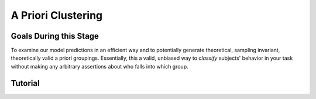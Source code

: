 A Priori Clustering
*********

.. article-info::
    :avatar: dnl_plastic.png
    :avatar-link: https://www.decisionneurosciencelab.com/
    :author: Elijah Galvan
    :date: September 1, 2023
    :read-time: 10 min read
    :class-container: sd-p-2 sd-outline-muted sd-rounded-1

Goals During this Stage
================

To examine our model predictions in an efficient way and to potentially generate theoretical, sampling invariant, theoretically valid a priori groupings. 
Essentially, this a valid, unbiased way to *classify* subjects' behavior in your task without making any arbitrary assertions about who falls into which group.

.. _different clustering algorithms: https://www.freecodecamp.org/news/8-clustering-algorithms-in-machine-learning-that-all-data-scientists-should-know/

.. dropdown:: Clustering Algorithms

    Clustering Algorithms are generally used to determine 1) how many groups are in a data set and 2) the group that people belong to in a data set. 
    They do this by taking one observation of multiple variables (columns) for many people (rows). 
    As an input Hierarchical Agglomerative Clustering (HAC), which is what we will be using, takes a distance matrix. 
    A distance matrix is a square matrix with as many rows and columns as the number of rows in our data set. 
    Every cell below the diagonal (i.e. the second-last row of the first column, the third-last row of the second column, etc.) represents a distance. 
    Here, distance is often *Euclidean* meaning it is just an extension of Pythagorean Theorem - it equals the sum of all squared differences between the values in each column. 
    The position of the cell is also meaningful: for instance, the cell in the first row and the second column represents the total distance between Subject 1 and Subject 2 for instance. 

    HAC essentially tries to figure out what the most parsimonious grouping is for each possible number of groups, starting with 2 groups and finishing with the maximum number of groups (i.e. the number of rows meaning everyone is in their own group). 
    It visualizes this parsimony in the form of a dendrogram - a type of tree graph. 
    Reading dendrograms is simple, but for some people it is not very intuitive. 
    You determine the number of groups in a data set by cutting the tree. 
    You determine where to cut the tree on the horizontal where there is the *longest* vertical space without *any* branching. 
    To develop an intuition about these things, see the image below which we would cut into 2 groups - group 1 with [A, B] and group 2 with [C, D, E, F]. 

    .. figure:: dendro_example.png
        :figwidth: 100%
        :align: center

    .. Note::

        There are many `different clustering algorithms`_ out there, but I'll only be talking about HAC because it is basic, I'm agnostic about clustering algorithms, and I'm familiar with it. 
        You might have a strong opinion or motivation - in principle, any clustering algorithm can be applied and your needs and knowledge might dictate that others are preferable and that's perfectly valid. 

.. dropdown:: A Priori Clustering

    Canonically, there have been 2 approaches to grouping: clustering and binning. 

    Binning is simply the researcher *asserting* that it is the case that groups 1 and 2 are differentiable on X or Y: the grouping is only as valid as the researcher's reasoning.
    Further, this approach is theoretically only valid when specified a priori (in a preregistration).  

    On the other hand, Clustering is an empirical, data-driven approach which provides ad-hoc explanations. 
    Essentially, whichever Clustering Algorithm you use searches for the best solution to the problem you offer it. 
    Thus, the groups are determined by the observed data and can obviously be biased therein. 

    Here, we clearly don't have any real data: we want to cluster the simulated model predictions. 
    This is the most ideal situation: since we can simulate as much data as we want and therefore exhaustively represent the variance in expected behavior. 
    Here, we also group based on the model predictions (i.e. our hypotheses) - which means that our clustered groupings are a logical extension of our psychological theory in the context of our Experimental Paradigm and Trial Set.
    This enables us to overcome the limitations of both clustering (ad-hoc, sampling dependency, atheoretical) and binning (arbitrariness, overreliance on reasoning, etc.). 

    However, the validity of a priori clustering requires that our model be highly generalizable: all :bdg-secondary:`Constructs` must have the same value on the same :bdg-primary:`Trial` for each subject and there are no :bdg-success:`Free Parameters` in your model which do not translate to psychologically meaningful differences.. 
    So, for instance, this might preclude using binary choice tasks which often require :bdg-success:`Free Parameters` to model response bias parameters (preference for left-versus-right) and inverse heat parameters (probability of behaving preference-congruent) for example. 
    It also requires that all :bdg-secondary:`Constructs` are directly computed from :bdg-primary:`Experimental Variables` and not self-report measures for instance. 
    In this study, the experimenters asked what the participant thought the Investor expected for all trials: although this would be a theoretically superior way to mathematically calculate :bdg-secondary-line:`Guilt`, using the a priori clustering to group subjects would be conceptually problematic. 
    In these cases, it is always good to make sure that the generalized :bdg-secondary:`Constructs` is highly correlated with the questionnaire measure and that using either value leads to the same behavioral conclusions - not just taking for granted that these are distinctions without differences. 

.. dropdown:: Informing a Change in the of :bdg-primary:`Trial Set`

    Our :bdg-primary:`Trial Set` is designed to elicit maximally different behavioral patterns between groups of people who have different psychological preferences. 
    Some rules of thumb here are as follows:
    
    1. Offer as many choice options as is possible, within reason
    2. Make sure the number of trials in each condition of interest are equal 

    Here, HAC especially can offer insight about if you have accomplished these two aims. 
    Let's take a look at some minor mistakes that were made in this study. 

    .. dropdown:: Limited :bdg-danger:`Choice` Options and Asymetric :bdg-primary:`Trial Set`

        In the paper, the Choice Options were ``in increments of 1 token or 10% of the slider range (whichever was greatest, to increase the speed of movement on the slider`` and the trial distribution was not 10 trials per multiplier condition (with Investment ranging fro 1 to 10). 
        For the exact trial distribution you can see the file ``trialSet.csv`` in the folder that you downloaded with the actual data. 

        .. Note::

            The authors also conducted a behavioral follow-up to validate a different clustering which they applied in the paper. 

        Using HAC on *these* simulations leads to the following dendrogram which favors a 2 group solution and the following model space which is less in line with our expected outcome of either a 3 or 4 cluster solution as specified in our hypotheses. 

        .. dropdown:: Dendgrogram for the fMRI Experiment

            .. figure:: 1_7_dendro_wrong.png
                :figwidth: 100%
                :align: center

        It also leads to the following grouping for a 4 cluster solution which is not well aligned with the parameter space that we sketched out earlier. 

        .. dropdown:: Model Space for the fMRI Experiment

            .. figure:: 1_7_param_wrong.png
                :figwidth: 100%
                :align: center

    Having the :bdg-danger:`Choice` Options always Specified in Increments of 1 Token leads to the following with the same :bdg-primary:`Trial Set` 

    .. dropdown:: Asymetric :bdg-primary:`Trial Set`

        .. dropdown:: Dendgrogram

            .. figure:: 1_7_dendro_half.png
                :figwidth: 100%
                :align: center

        .. dropdown:: Model Space

            .. figure:: 1_7_param_half.png
                :figwidth: 100%
                :align: center

    Fixing both of these problems - which the authors did in the behavioral follow-up also reported in the paper - results in the following.

    .. dropdown:: The Ideal :bdg-primary:`Trial Set`

        .. dropdown:: Dendgrogram

            .. figure:: 1_7_dendro_right.png
                :figwidth: 100%
                :align: center

        .. dropdown:: Model Space

            .. figure:: 1_7_param_right.png
                :figwidth: 100%
                :align: center

Tutorial
================

.. dropdown:: Cluster Your Data Using HAC

    .. tab-set::
        
        .. tab-item:: Plain English

            We need to compute a distance matrix which will require a table or data frame object which contains the model predictions. 
            Then we will use an HAC algorithm to cluster the data. 
            After, we will determine how many groups we should have and we will cut the tree into that many groups - assigning row identities to whichever group the clustering algorithm says that they belong to. 

        .. tab-item:: R

            ::

                distance_mat = dist(predictions, method = 'euclidean')
                set.seed(240)
                hierarchical = hclust(distance_mat, method = 'average')
                plot(hierarchical)
                fit = cutree(hierarchical, k = 4)

        .. tab-item:: MatLab

            ::

                [nrows, ncols] = size(freeParameters);
                data_matrix = zeros(nrows * ncols, length(freeParameters(1, 1).predictions));
                for i = 1:nrows
                    for j = 1:ncols
                        index = (i - 1) * ncols + j;
                        data_matrix(index, :) = freeParameters(i, j).predictions;
                    end
                end
                distance_mat = pdist(predictions, 'euclidean');
                rng(240); % Set the seed for reproducibility
                hierarchical = linkage(distance_mat, 'average');
                dendrogram(hierarchical);
                k = 4;
                fit = cluster(hierarchical, 'MaxClust', k);

        .. tab-item:: Python

            ::

                from scipy.cluster.hierarchy import dendrogram, linkage, cut_tree
                distance_mat = np.linalg.norm(predictions, axis=1)
                np.random.seed(240)
                hierarchical = linkage(distance_mat, method='average')
                dendrogram(hierarchical)
                plt.show()

                fit = cut_tree(hierarchical, n_clusters=4).flatten()

.. dropdown:: Identify Where Your Clusters are

    .. tab-set::
        
        .. tab-item:: Plain English

            We want to plot the :bdg-success:`Free Parameters` - each row as a point with the color being the groups assigned based on HAC. 
            Let's name our clusters based on the way we sketched out our parameter space - the three motives we identified and the behavioral strategy of Moral Opportunism we identified. 
            The top left of the parameter space is Inequity-Aversion. 
            The top right of the parameter space is Guilt-Aversion. 
            The far right of the parameter space is Greed. 
            The rest of the parameter space is the Moral Opportunism strategy. 

        .. tab-item:: R

            ::

                freeParameters$Strategy = as.character(fit)
                freeParameters$Strategy[which(freeParameters$Strategy == freeParameters$Strategy[1])] = 'Guilt-Averse'
                freeParameters$Strategy[which(freeParameters$Strategy == freeParameters$Strategy[10101])] = 'Greedy'
                freeParameters$Strategy[which(freeParameters$Strategy == freeParameters$Strategy[100])] = 'Inequity-Averse'
                freeParameters$Strategy[which(freeParameters$Strategy != 'Inequity-Averse' & freeParameters$Strategy != 'Greedy' & freeParameters$Strategy != 'Guilt-Averse')] = 'Moral Opportunists'; 
                freeParameters$Strategy = as.factor(freeParameters$Strategy) #Strategy clusters
                model_space = ggplot(data = freeParameters, aes(x = theta, y = phi, color = Strategy)) + 
                labs(x = 'Theta', y = 'Phi', color = 'Strategy') + geom_point(size = 2.5) + 
                scale_color_manual(values = c(rgb(50,50,200, maxColorValue = 255), rgb(230,157,54, maxColorValue = 255), rgb(57,193,59, maxColorValue = 255), 
                                                rgb(200,50,50, maxColorValue = 255))); model_space

        .. tab-item:: MatLab

            ::

                Strategy = cellstr(num2str(fit));
                Strategy(strcmp(Strategy, Strategy(1))) = {'Guilt-Averse'};
                Strategy(strcmp(Strategy, Strategy(10101))) = {'Greedy'};
                Strategy(strcmp(Strategy, Strategy(100))) = {'Inequity-Averse'};
                Strategy(~ismember(Strategy, {'Inequity-Averse', 'Greedy', 'Guilt-Averse'})) = {'Moral Opportunists'};
                Strategy = categorical(Strategy);

                for i = 1:nrows
                    for j = 1:ncols
                        index = (i - 1) * ncols + j;
                        freeParameters(i, j).predictions = Strategy(index);
                    end
                end

                model_space = gca;
                hold on;

                for i = 1:nrows
                    for j = 1:ncols
                        scatter(freeParameters(i, j).theta, freeParameters(i, j).phi, 40, freeParameters(i, j).Strategy, 'filled');
                    end
                end
                xlabel('Theta');
                ylabel('Phi');
                colormap([50 50 200; 230 157 54; 57 193 59; 200 50 50] / 255);
                colorbar('Ticks', 1:4, 'TickLabels', {'Guilt-Averse', 'Greedy', 'Inequity-Averse', 'Moral Opportunists'});

                hold off;

        .. tab-item:: Python

            ::

                import pandas as pd
                import seaborn as sns

                fit_char = fit.astype(str).tolist()

                freeParameters['Strategy'] = fit_char
                freeParameters.loc[freeParameters['Strategy'] == freeParameters['Strategy'][0], 'Strategy'] = 'Guilt-Averse'
                freeParameters.loc[freeParameters['Strategy'] == freeParameters['Strategy'][10101], 'Strategy'] = 'Greedy'
                freeParameters.loc[freeParameters['Strategy'] == freeParameters['Strategy'][100], 'Strategy'] = 'Inequity-Averse'
                freeParameters.loc[~freeParameters['Strategy'].isin(['Inequity-Averse', 'Greedy', 'Guilt-Averse']), 'Strategy'] = 'Moral Opportunists'
                freeParameters['Strategy'] = pd.Categorical(freeParameters['Strategy'])

                model_space = sns.scatterplot(data=freeParameters, x='theta', y='phi', hue='Strategy', palette={
                    'Guilt-Averse': (50/255, 50/255, 200/255),
                    'Greedy': (230/255, 157/255, 54/255),
                    'Inequity-Averse': (57/255, 193/255, 59/255),
                    'Moral Opportunists': (200/255, 50/255, 50/255)
                })
                plt.xlabel('Theta')
                plt.ylabel('Phi')
                plt.legend(title='Strategy')
                plt.show()

.. dropdown:: Examine Model Predictions Efficiently

    .. tab-set::
        
        .. tab-item:: Plain English

            During this stage, you want to visualize the :bdg-danger:`Decisions` predicted by your model based on which cluster they fall into, visualizing the variance ideally, and considering the :bdg-secondary:`Independant Variables`. 
            This will allow you to gather a clearer picture of the differences predicted by your model. 

            .. figure:: plottingByStrategy.png
                :figwidth: 100%
                :align: center

        .. tab-item:: R

            ::

                toPlot = data.frame()
                for (i in 1:length(freeParameters[,1])){
                    replacement = ((i - 1) * 60 + 1):(i * 60)
                    toPlot[replacement, 1] = freeParameters$Strategy[i]
                    toPlot[replacement, 2] = trialList$Investment
                    toPlot[replacement, 3] = trialList$Multiplier
                    toPlot[replacement, 4] = as.numeric(predictions[i,])
                }
                colnames(toPlot) = c('Strategy', 'Investment', 'Multiplier', 'Return')

                ggplot(data = toPlot[which(toPlot$Multiplier==2),], aes(x = Investment, y = Return, group = Strategy, color = Strategy)) + geom_smooth(se = TRUE) + 
                scale_color_manual(values = c(rgb(50,50,200, maxColorValue = 255), rgb(230,157,54, maxColorValue = 255), rgb(57,193,59, maxColorValue = 255), 
                                                rgb(200,50,50, maxColorValue = 255))) + lims(x = c(0, 10), y = c(0, 30))

                ggplot(data = toPlot[which(toPlot$Multiplier==4),], aes(x = Investment, y = Return, group = Strategy, color = Strategy)) + geom_smooth(se = TRUE) + 
                scale_color_manual(values = c(rgb(50,50,200, maxColorValue = 255), rgb(230,157,54, maxColorValue = 255), rgb(57,193,59, maxColorValue = 255), 
                                                rgb(200,50,50, maxColorValue = 255))) + lims(x = c(0, 10), y = c(0, 30))

                ggplot(data = toPlot[which(toPlot$Multiplier==6),], aes(x = Investment, y = Return, group = Strategy, color = Strategy)) + geom_smooth(se = TRUE) + 
                scale_color_manual(values = c(rgb(50,50,200, maxColorValue = 255), rgb(230,157,54, maxColorValue = 255), rgb(57,193,59, maxColorValue = 255), 
                                                rgb(200,50,50, maxColorValue = 255))) + lims(x = c(0, 10), y = c(0, 30))

        .. tab-item:: MatLab

            ::

                toPlot = table();
                for i = 1:(ncols.*nrows)
                    replacement = ((i - 1) * 60 + 1):(i * 60);
                    toPlot(replacement, 1) = table(Strategy(i));
                    toPlot(replacement, 2) = table(trialList.Investment);
                    toPlot(replacement, 3) = table(trialList.Multiplier);
                    toPlot(replacement, 4) = table(data_matrix(i,:));
                end

                toPlot.Properties.VariableNames = {'Strategy', 'Investment', 'Multiplier', 'Return'};

                figure;
                subplot(1, 3, 1);
                dataSubset = toPlot(toPlot.Multiplier == 2,:);
                scatter(dataSubset.Investment, dataSubset.Return, [], dataSubset.Strategy, 'filled');
                colormap([50 50 200; 230 157 54; 57 193 59; 200 50 50] / 255);
                xlabel('Investment');
                ylabel('Return');
                title('Multiplier = 2');

                subplot(1, 3, 2);
                dataSubset = toPlot(toPlot.Multiplier == 4,:);
                scatter(dataSubset.Investment, dataSubset.Return, [], dataSubset.Strategy, 'filled');
                colormap([50 50 200; 230 157 54; 57 193 59; 200 50 50] / 255);
                xlabel('Investment');
                ylabel('Return');
                title('Multiplier = 4');

                subplot(1, 3, 3);
                dataSubset = toPlot(toPlot.Multiplier == 6,:);
                scatter(dataSubset.Investment, dataSubset.Return, [], dataSubset.Strategy, 'filled');
                colormap([50 50 200; 230 157 54; 57 193 59; 200 50 50] / 255);
                xlabel('Investment');
                ylabel('Return');
                title('Multiplier = 6');

        .. tab-item:: Python

            ::

                toPlot = pd.DataFrame(columns=['Strategy', 'Investment', 'Multiplier', 'Return'])

                for i in range(len(freeParameters)):
                    replacement = list(range((i * 60) + 1, (i + 1) * 60 + 1))
                    toPlot.loc[replacement, 'Strategy'] = freeParameters.loc[i, 'Strategy']
                    toPlot.loc[replacement, 'Investment'] = trialList['Investment']
                    toPlot.loc[replacement, 'Multiplier'] = trialList['Multiplier']
                    toPlot.loc[replacement, 'Return'] = predictions[i, :].astype(float)

                toPlot['Multiplier'] = toPlot['Multiplier'].astype(int)

                plt.figure(figsize=(8, 6))
                sns.lineplot(data=toPlot[toPlot['Multiplier'] == 2], x='Investment', y='Return', hue='Strategy', palette={
                    'Guilt-Averse': (50/255, 50/255, 200/255),
                    'Greedy': (230/255, 157/255, 54/255),
                    'Inequity-Averse': (57/255, 193/255, 59/255),
                    'Moral Opportunists': (200/255, 50/255, 50/255)
                })
                plt.xlim(0, 10)
                plt.ylim(0, 30)
                plt.legend(title='Strategy')
                plt.show()

                plt.figure(figsize=(8, 6))
                sns.lineplot(data=toPlot[toPlot['Multiplier'] == 4], x='Investment', y='Return', hue='Strategy', palette={
                    'Guilt-Averse': (50/255, 50/255, 200/255),
                    'Greedy': (230/255, 157/255, 54/255),
                    'Inequity-Averse': (57/255, 193/255, 59/255),
                    'Moral Opportunists': (200/255, 50/255, 50/255)
                })
                plt.xlim(0, 10)
                plt.ylim(0, 30)
                plt.legend(title='Strategy')
                plt.show()

                plt.figure(figsize=(8, 6))
                sns.lineplot(data=toPlot[toPlot['Multiplier'] == 6], x='Investment', y='Return', hue='Strategy', palette={
                    'Guilt-Averse': (50/255, 50/255, 200/255),
                    'Greedy': (230/255, 157/255, 54/255),
                    'Inequity-Averse': (57/255, 193/255, 59/255),
                    'Moral Opportunists': (200/255, 50/255, 50/255)
                })
                plt.xlim(0, 10)
                plt.ylim(0, 30)
                plt.legend(title='Strategy')
                plt.show()
